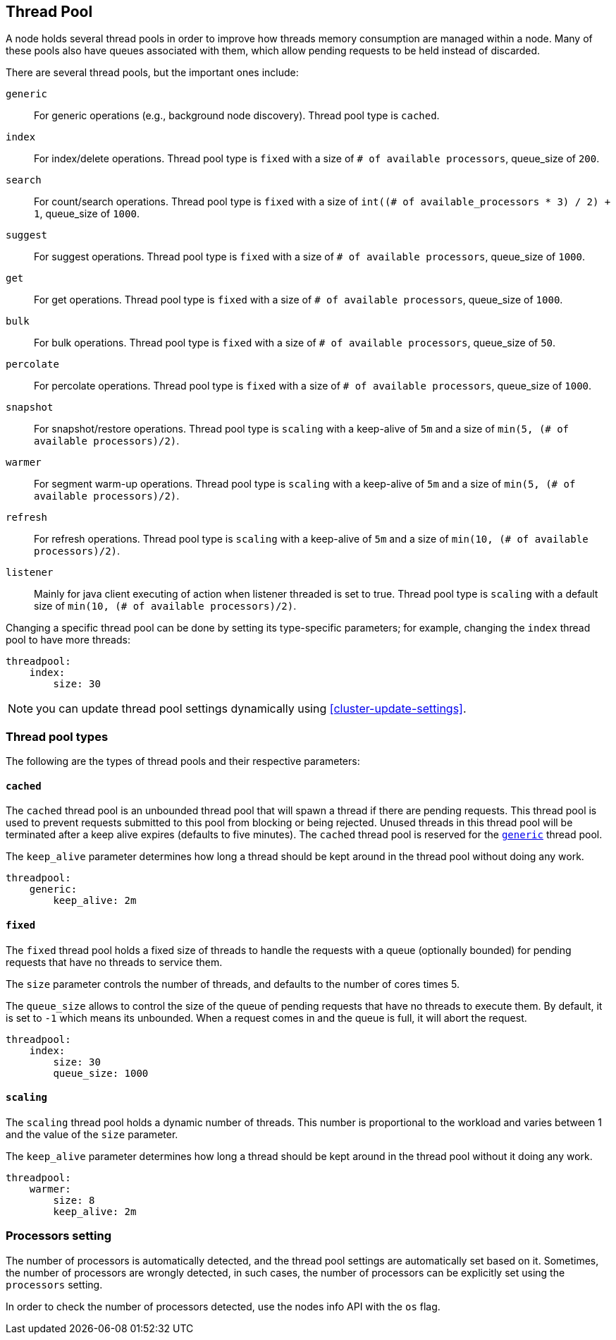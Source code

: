 [[modules-threadpool]]
== Thread Pool

A node holds several thread pools in order to improve how threads memory consumption
are managed within a node. Many of these pools also have queues associated with them,
which allow pending requests to be held instead
of discarded.


There are several thread pools, but the important ones include:

`generic`::
    For generic operations (e.g., background node discovery).
    Thread pool type is `cached`.

`index`::
    For index/delete operations. Thread pool type is `fixed`
    with a size of `# of available processors`,
    queue_size of `200`.

`search`::
    For count/search operations. Thread pool type is `fixed`
    with a size of `int((# of available_processors * 3) / 2) + 1`,
    queue_size of `1000`.

`suggest`::
    For suggest operations. Thread pool type is `fixed`
    with a size of `# of available processors`,
    queue_size of `1000`.

`get`::
    For get operations. Thread pool type is `fixed`
    with a size of `# of available processors`,
    queue_size of `1000`.

`bulk`::
    For bulk operations. Thread pool type is `fixed`
    with a size of `# of available processors`,
    queue_size of `50`.

`percolate`::
    For percolate operations. Thread pool type is `fixed`
    with a size of `# of available processors`,
    queue_size of `1000`.

`snapshot`::
    For snapshot/restore operations. Thread pool type is `scaling` with a
    keep-alive of `5m` and a size of `min(5, (# of available processors)/2)`.

`warmer`::
    For segment warm-up operations. Thread pool type is `scaling` with a
    keep-alive of `5m` and a size of `min(5, (# of available processors)/2)`.

`refresh`::
    For refresh operations. Thread pool type is `scaling` with a
    keep-alive of `5m` and a size of `min(10, (# of available processors)/2)`.

`listener`::
    Mainly for java client executing of action when listener threaded is set to true.
    Thread pool type is `scaling` with a default size of `min(10, (# of available processors)/2)`.

Changing a specific thread pool can be done by setting its type-specific parameters; for example, changing the `index`
thread pool to have more threads:

[source,js]
--------------------------------------------------
threadpool:
    index:
        size: 30
--------------------------------------------------

NOTE: you can update thread pool settings dynamically using <<cluster-update-settings>>.

[float]
[[types]]
=== Thread pool types

The following are the types of thread pools and their respective parameters:

[float]
[[cached]]
==== `cached`

The `cached` thread pool is an unbounded thread pool that will spawn a
thread if there are pending requests. This thread pool is used to
prevent requests submitted to this pool from blocking or being
rejected. Unused threads in this thread pool will be terminated after
a keep alive expires (defaults to five minutes). The `cached` thread
pool is reserved for the <<modules-threadpool,`generic`>> thread pool.

The `keep_alive` parameter determines how long a thread should be kept
around in the thread pool without doing any work.

[source,js]
--------------------------------------------------
threadpool:
    generic:
        keep_alive: 2m
--------------------------------------------------

[float]
[[fixed]]
==== `fixed`

The `fixed` thread pool holds a fixed size of threads to handle the
requests with a queue (optionally bounded) for pending requests that
have no threads to service them.

The `size` parameter controls the number of threads, and defaults to the
number of cores times 5.

The `queue_size` allows to control the size of the queue of pending
requests that have no threads to execute them. By default, it is set to
`-1` which means its unbounded. When a request comes in and the queue is
full, it will abort the request.

[source,js]
--------------------------------------------------
threadpool:
    index:
        size: 30
        queue_size: 1000
--------------------------------------------------

[float]
[[scaling]]
==== `scaling`

The `scaling` thread pool holds a dynamic number of threads. This number is
proportional to the workload and varies between 1 and the value of the
`size` parameter.

The `keep_alive` parameter determines how long a thread should be kept
around in the thread pool without it doing any work.

[source,js]
--------------------------------------------------
threadpool:
    warmer:
        size: 8
        keep_alive: 2m
--------------------------------------------------

[float]
[[processors]]
=== Processors setting
The number of processors is automatically detected, and the thread pool
settings are automatically set based on it. Sometimes, the number of processors
are wrongly detected, in such cases, the number of processors can be
explicitly set using the `processors` setting.

In order to check the number of processors detected, use the nodes info
API with the `os` flag.
